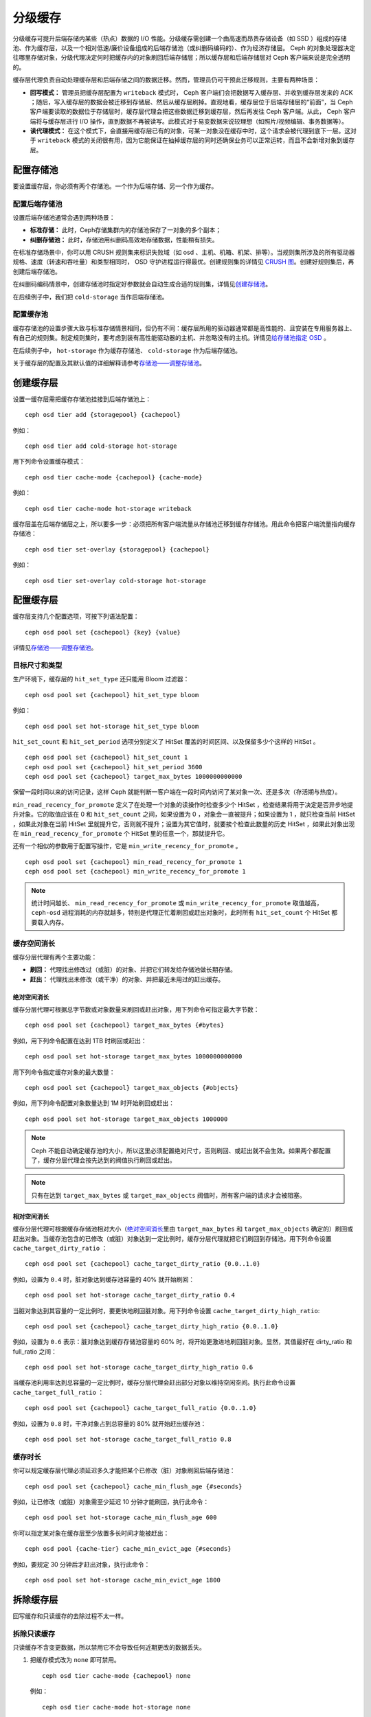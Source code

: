 .. _Cache Tiering:

==========
 分级缓存
==========

分级缓存可提升后端存储内某些（热点）数据的 I/O 性能。分级缓存需创建一个由高速而昂贵\
存储设备（如 SSD ）组成的存储池、作为缓存层，以及一个相对低速/廉价设备组成的后端存\
储池（或纠删码编码的）、作为经济存储层。 Ceph 的对象处理器决定往哪里存储对象，分级\
代理决定何时把缓存内的对象刷回后端存储层；所以缓存层和后端存储层对 Ceph 客户端来说\
是完全透明的。


.. ditaa::
           +-------------+
           | Ceph Client |
           +------+------+
                  ^
     Tiering is   |
    Transparent   |              Faster I/O
        to Ceph   |           +---------------+
     Client Ops   |           |               |
                  |    +----->+   Cache Tier  |
                  |    |      |               |
                  |    |      +-----+---+-----+
                  |    |            |   ^
                  v    v            |   |   Active Data in Cache Tier
           +------+----+--+         |   |
           |   Objecter   |         |   |
           +-----------+--+         |   |
                       ^            |   |   Inactive Data in Storage Tier
                       |            v   |
                       |      +-----+---+-----+
                       |      |               |
                       +----->|  Storage Tier |
                              |               |
                              +---------------+
                                 Slower I/O


缓存层代理负责自动处理缓存层和后端存储之间的数据迁移。然而，\
管理员仍可干预此迁移规则，主要有两种场景：

- **回写模式：** 管理员把缓存层配置为 ``writeback`` 模式时，
  Ceph 客户端们会把数据写入缓存层、并收到缓存层发来的 ACK ；\
  随后，写入缓存层的数据会被迁移到存储层、然后从缓存层刷掉。\
  直观地看，缓存层位于后端存储层的“前面”，当 Ceph 客户端要读\
  取的数据位于存储层时，缓存层代理会把这些数据迁移到缓存层，\
  然后再发往 Ceph 客户端。从此， Ceph 客户端将与缓存层进行
  I/O 操作，直到数据不再被读写。此模式对于易变数据来说较理想\
  （如照片/视频编辑、事务数据等）。

- **读代理模式：** 在这个模式下，会直接用缓存层已有的对象，\
  可某一对象没在缓存中时，这个请求会被代理到底下一层。这对于
  ``writeback`` 模式的关闭很有用，因为它能保证在抽掉缓存层的\
  同时还确保业务可以正常运转，而且不会新增对象到缓存层。


配置存储池
==========

要设置缓存层，你必须有两个存储池。一个作为后端存储、另一个作为缓存。


配置后端存储池
--------------

设置后端存储池通常会遇到两种场景：

- **标准存储：** 此时，Ceph存储集群内的存储池保存了一对象的多个副本；

- **纠删存储池：** 此时，存储池用纠删码高效地存储数据，性能稍有损失。

在标准存储场景中，你可以用 CRUSH 规则集来标识失败域（如 osd 、主机、机箱、机架、排\
等）。当规则集所涉及的所有驱动器规格、速度（转速和吞吐量）和类型相同时， OSD 守护进\
程运行得最优。创建规则集的详情见 `CRUSH 图`_\ 。创建好规则集后，再创建后端存储池。

在纠删码编码情景中，创建存储池时指定好参数就会自动生成合适的规则集，详情见\ \
`创建存储池`_\ 。

在后续例子中，我们把 ``cold-storage`` 当作后端存储池。


配置缓存池
----------

缓存存储池的设置步骤大致与标准存储情景相同，但仍有不同：缓存层所用的驱动器通常都是高\
性能的、且安装在专用服务器上、有自己的规则集。制定规则集时，要考虑到装有高性能驱动器\
的主机、并忽略没有的主机。详情见\ `给存储池指定 OSD`_ 。

在后续例子中， ``hot-storage`` 作为缓存存储池、 ``cold-storage`` 作为后端存储池。

关于缓存层的配置及其默认值的详细解释请参考\ `存储池——调整存储池`_\ 。


创建缓存层
==========

设置一缓存层需把缓存存储池挂接到后端存储池上： ::

	ceph osd tier add {storagepool} {cachepool}

例如： ::

	ceph osd tier add cold-storage hot-storage

用下列命令设置缓存模式： ::

	ceph osd tier cache-mode {cachepool} {cache-mode}

例如： ::

	ceph osd tier cache-mode hot-storage writeback

缓存层盖在后端存储层之上，所以要多一步：必须把所有客户端流量从存储\
池迁移到缓存存储池。用此命令把客户端流量指向缓存存储池： ::

	ceph osd tier set-overlay {storagepool} {cachepool}

例如： ::

	ceph osd tier set-overlay cold-storage hot-storage


配置缓存层
==========

缓存层支持几个配置选项，可按下列语法配置： ::

	ceph osd pool set {cachepool} {key} {value}

详情见\ `存储池——调整存储池`_\ 。


目标尺寸和类型
--------------

生产环境下，缓存层的 ``hit_set_type`` 还只能用 Bloom 过滤器： ::

	ceph osd pool set {cachepool} hit_set_type bloom

例如： ::

	ceph osd pool set hot-storage hit_set_type bloom

``hit_set_count`` 和 ``hit_set_period`` 选项分别定义了 HitSet 覆盖\
的时间区间、以及保留多少个这样的 HitSet 。 ::

	ceph osd pool set {cachepool} hit_set_count 1
	ceph osd pool set {cachepool} hit_set_period 3600
	ceph osd pool set {cachepool} target_max_bytes 1000000000000

保留一段时间以来的访问记录，这样 Ceph 就能判断一客户端在一段时间内\
访问了某对象一次、还是多次（存活期与热度）。

``min_read_recency_for_promote`` 定义了在处理一个对象的读操作时检\
查多少个 HitSet ，检查结果将用于决定是否异步地提升对象。它的取值应\
该在 0 和 ``hit_set_count`` 之间，如果设置为 0 ，对象会一直被提\
升；如果设置为 1 ，就只检查当前 HitSet ，如果此对象在当前 HitSet \
里就提升它，否则就不提升；设置为其它值时，就要挨个检查此数量的历\
史 HitSet ，如果此对象出现在 ``min_read_recency_for_promote`` 个 \
HitSet 里的任意一个，那就提升它。

还有一个相似的参数用于配置写操作，它是 \
``min_write_recency_for_promote`` 。 ::

	ceph osd pool set {cachepool} min_read_recency_for_promote 1
	ceph osd pool set {cachepool} min_write_recency_for_promote 1

.. note:: 统计时间越长、 ``min_read_recency_for_promote`` 或 \
   ``min_write_recency_for_promote`` 取值越高， ``ceph-osd`` 进程\
   消耗的内存就越多，特别是代理正忙着刷回或赶出对象时，此时所有 \
   ``hit_set_count`` 个 HitSet 都要载入内存。


缓存空间消长
------------

缓存分层代理有两个主要功能：

- **刷回：** 代理找出修改过（或脏）的对象、并把它们转发给存储池做长期存储。

- **赶出：** 代理找出未修改（或干净）的对象、并把最近未用过的赶出缓存。


.. _absolute-sizing:

绝对空间消长
~~~~~~~~~~~~

缓存分层代理可根据总字节数或对象数量来刷回或赶出对象，用下列\
命令可指定最大字节数： ::

	ceph osd pool set {cachepool} target_max_bytes {#bytes}

例如，用下列命令配置在达到 1TB 时刷回或赶出： ::

	ceph osd pool set hot-storage target_max_bytes 1000000000000


用下列命令指定缓存对象的最大数量： ::

	ceph osd pool set {cachepool} target_max_objects {#objects}

例如，用下列命令配置对象数量达到 1M 时开始刷回或赶出： ::

	ceph osd pool set hot-storage target_max_objects 1000000

.. note:: Ceph 不能自动确定缓存池的大小，所以这里必须配置绝\
   对尺寸，否则刷回、或赶出就不会生效。如果两个都配置了，缓\
   存分层代理会按先达到的阀值执行刷回或赶出。

.. note:: 只有在达到 ``target_max_bytes`` 或
   ``target_max_objects`` 阀值时，所有客户端的请求才会被阻塞。


相对空间消长
~~~~~~~~~~~~

缓存分层代理可根据缓存存储池相对大小（\ `绝对空间消长`_\ 里由
``target_max_bytes`` 和 ``target_max_objects`` 确定的）刷回或\
赶出对象。当缓存池包含的已修改（或脏）对象达到一定比例时，缓\
存分层代理就把它们刷回到存储池。用下列命令设置
``cache_target_dirty_ratio`` ： ::

	ceph osd pool set {cachepool} cache_target_dirty_ratio {0.0..1.0}

例如，设置为 ``0.4`` 时，脏对象达到缓存池容量的 40% 就开始刷回： ::

	ceph osd pool set hot-storage cache_target_dirty_ratio 0.4

当脏对象达到其容量的一定比例时，要更快地刷回脏对象。用下列命令设置 \
``cache_target_dirty_high_ratio``::

	ceph osd pool set {cachepool} cache_target_dirty_high_ratio {0.0..1.0}

例如，设置为 ``0.6`` 表示：脏对象达到缓存存储池容量的 60%
时，将开始更激进地刷回脏对象。显然，其值最好在 dirty_ratio
和 full_ratio 之间： ::

	ceph osd pool set hot-storage cache_target_dirty_high_ratio 0.6

当缓存池利用率达到总容量的一定比例时，缓存分层代理会赶出部分对象以维持\
空闲空间。执行此命令设置 ``cache_target_full_ratio`` ： ::

	ceph osd pool set {cachepool} cache_target_full_ratio {0.0..1.0}

例如，设置为 ``0.8`` 时，干净对象占到总容量的 80% 就开始赶出缓存池： ::

	ceph osd pool set hot-storage cache_target_full_ratio 0.8


缓存时长
--------

你可以规定缓存层代理必须延迟多久才能把某个已修改（脏）对象刷回后端存储池： ::

	ceph osd pool set {cachepool} cache_min_flush_age {#seconds}

例如，让已修改（或脏）对象需至少延迟 10 分钟才能刷回，执行此命令： ::

	ceph osd pool set hot-storage cache_min_flush_age 600

你可以指定某对象在缓存层至少放置多长时间才能被赶出： ::

	ceph osd pool {cache-tier} cache_min_evict_age {#seconds}

例如，要规定 30 分钟后才赶出对象，执行此命令： ::

	ceph osd pool set hot-storage cache_min_evict_age 1800


拆除缓存层
==========

回写缓存和只读缓存的去除过程不太一样。


拆除只读缓存
------------

只读缓存不含变更数据，所以禁用它不会导致任何近期更改的数据丢失。

#. 把缓存模式改为 ``none`` 即可禁用。 ::

	ceph osd tier cache-mode {cachepool} none

   例如： ::

	ceph osd tier cache-mode hot-storage none

#. 去除后端存储池的缓存池。 ::

	ceph osd tier remove {storagepool} {cachepool}

   例如： ::

	ceph osd tier remove cold-storage hot-storage



拆除回写缓存
------------

回写缓存可能含有更改过的数据，所以在禁用并去除前，必须采取些手段以免丢失缓存内近期更\
改的对象。


#. 把缓存模式改为 ``forward`` ，这样新的和更改过的对象将直接刷回到后端存储池。 ::

	ceph osd tier cache-mode {cachepool} forward

   例如： ::

	ceph osd tier cache-mode hot-storage forward


#. 确保缓存池已刷回，可能要等数分钟： ::

	rados -p {cachepool} ls

   如果缓存池还有对象，你可以手动刷回，例如： ::

	rados -p {cachepool} cache-flush-evict-all


#. 去除此盖子，这样客户端就不会被指到缓存了。 ::

	ceph osd tier remove-overlay {storagetier}

   例如： ::

	ceph osd tier remove-overlay cold-storage


#. 最后，从后端存储池剥离缓存层存储池。 ::

	ceph osd tier remove {storagepool} {cachepool}

   例如： ::

	ceph osd tier remove cold-storage hot-storage


.. _创建存储池: ../pools#create-a-pool
.. _存储池——调整存储池: ../pools#set-pool-values
.. _给存储池指定 OSD: ../crush-map/#placing-different-pools-on-different-osds
.. _Bloom 过滤器: http://en.wikipedia.org/wiki/Bloom_filter
.. _CRUSH 图: ../crush-map
